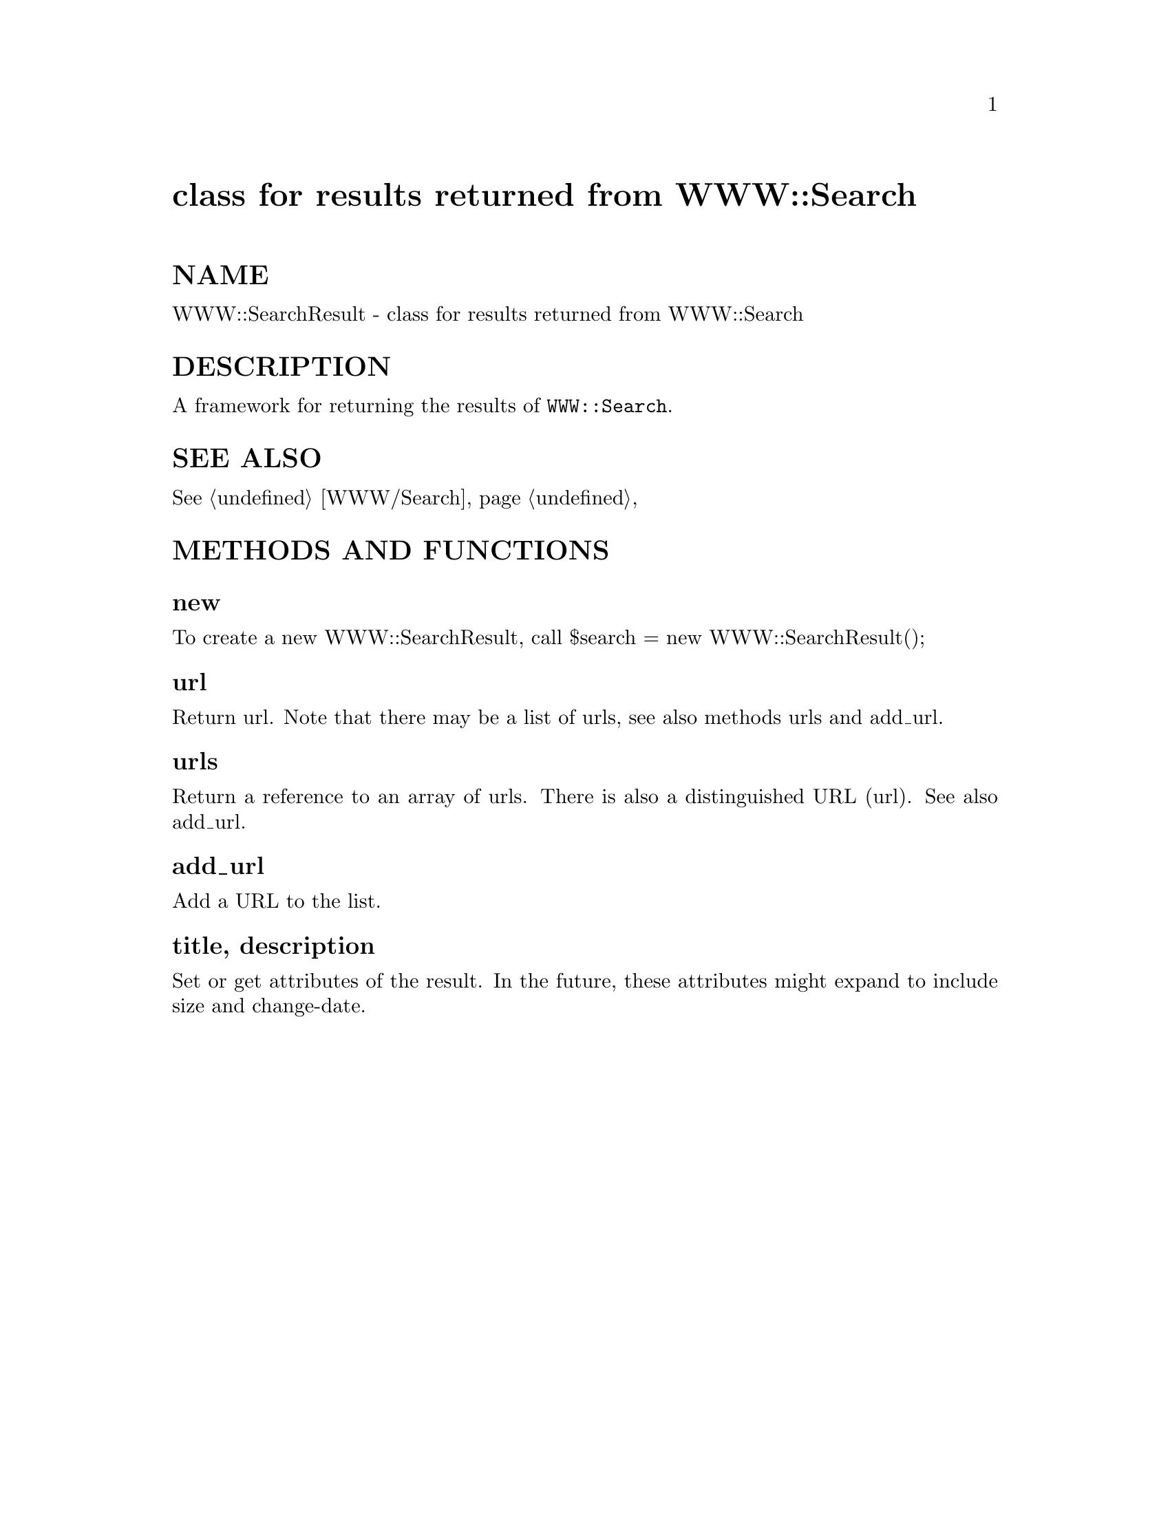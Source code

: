 @node WWW/SearchResult, Xbase, WWW/Search/AltaVista, Module List
@unnumbered class for results returned from WWW::Search


@unnumberedsec NAME

WWW::SearchResult - class for results returned from WWW::Search

@unnumberedsec DESCRIPTION

A framework for returning the results of @code{WWW::Search}.

@unnumberedsec SEE ALSO

@xref{WWW/Search,WWW/Search},

@unnumberedsec METHODS AND FUNCTIONS

@unnumberedsubsec new

To create a new WWW::SearchResult, call
    $search = new WWW::SearchResult();

@unnumberedsubsec url

Return url.  Note that there may be a list of urls, see also methods
urls and add_url.

@unnumberedsubsec urls

Return a reference to an array of urls.
There is also a distinguished URL (url).
See also add_url.

@unnumberedsubsec add_url

Add a URL to the list.

@unnumberedsubsec title, description

Set or get attributes of the result.
In the future, these attributes might expand to include
size and change-date.

